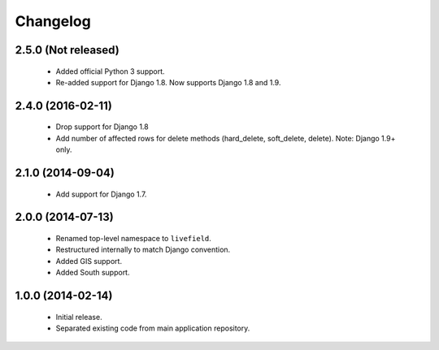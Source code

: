 Changelog
=========

2.5.0 (Not released)
------------------
    - Added official Python 3 support.
    - Re-added support for Django 1.8. Now supports Django 1.8 and 1.9.

2.4.0 (2016-02-11)
------------------
    - Drop support for Django 1.8
    - Add number of affected rows for delete methods (hard_delete, soft_delete, delete). Note: Django 1.9+ only.

2.1.0 (2014-09-04)
------------------
    - Add support for Django 1.7.

2.0.0 (2014-07-13)
------------------
    - Renamed top-level namespace to ``livefield``.
    - Restructured internally to match Django convention.
    - Added GIS support.
    - Added South support.

1.0.0 (2014-02-14)
------------------
    - Initial release.
    - Separated existing code from main application repository.
